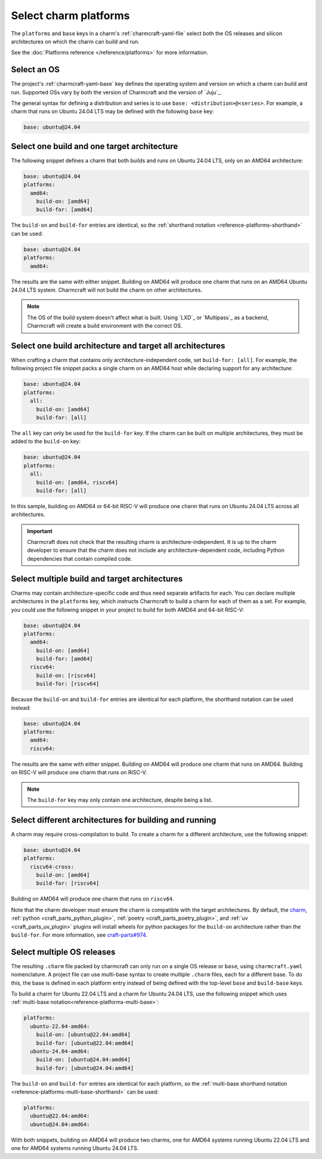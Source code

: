.. _select-platforms:

Select charm platforms
======================

The ``platforms`` and ``base`` keys in a charm's :ref:`charmcraft-yaml-file` select
both the OS releases and silicon architectures on which the charm
can build and run.

See the :doc:`Platforms reference </reference/platforms>` for more information.

Select an OS
------------

The project's :ref:`charmcraft-yaml-base` key defines the operating
system and version on which a charm can build and run. Supported OSs
vary by both the version of Charmcraft and the version of `Juju`_.

The general syntax for defining a distribution and series is to use
``base: <distribution>@<series>``. For example, a charm that runs on Ubuntu
24.04 LTS may be defined with the following ``base`` key:

.. code-block:: yaml

    base: ubuntu@24.04

Select one build and one target architecture
--------------------------------------------

The following snippet defines a charm that both builds and runs on Ubuntu 24.04 LTS,
only on an AMD64 architecture:

.. code-block:: yaml

   base: ubuntu@24.04
   platforms:
     amd64:
       build-on: [amd64]
       build-for: [amd64]

The ``build-on`` and ``build-for`` entries are identical, so the
:ref:`shorthand notation <reference-platforms-shorthand>` can be used:

.. code-block:: yaml

   base: ubuntu@24.04
   platforms:
     amd64:

The results are the same with either snippet. Building on AMD64 will
produce one charm that runs on an AMD64 Ubuntu 24.04 LTS system. Charmcraft
will not build the charm on other architectures.

.. note::

  The OS of the build system doesn't affect what is built. Using `LXD`_ or
  `Multipass`_ as a backend, Charmcraft will create a build environment with the
  correct OS.

Select one build architecture and target all architectures
----------------------------------------------------------

When crafting a charm that contains only architecture-independent code,
set ``build-for: [all]``. For example, the following project file snippet
packs a single charm on an AMD64 host while declaring support for any architecture:

.. code-block:: yaml

   base: ubuntu@24.04
   platforms:
     all:
       build-on: [amd64]
       build-for: [all]

The ``all`` key can only be used for the ``build-for`` key. If the charm can
be built on multiple architectures, they must be added to the ``build-on`` key:

.. code-block:: yaml

   base: ubuntu@24.04
   platforms:
     all:
       build-on: [amd64, riscv64]
       build-for: [all]

In this sample, building on AMD64 or 64-bit RISC-V will produce one charm that
runs on Ubuntu 24.04 LTS across all architectures.

.. important::

    Charmcraft does not check that the resulting charm is architecture-independent.
    It is up to the charm developer to ensure that the charm does not include any
    architecture-dependent code, including Python dependencies that contain
    compiled code.


Select multiple build and target architectures
----------------------------------------------

Charms may contain architecture-specific code and thus need separate artifacts
for each. You can declare multiple architectures in the ``platforms`` key,
which instructs Charmcraft to build a charm for each of them as a set. For
example, you could use the following snippet in your project to build
for both AMD64 and 64-bit RISC-V:

.. code-block:: yaml

   base: ubuntu@24.04
   platforms:
     amd64:
       build-on: [amd64]
       build-for: [amd64]
     riscv64:
       build-on: [riscv64]
       build-for: [riscv64]

Because the ``build-on`` and ``build-for`` entries are identical for each
platform, the shorthand notation can be used instead:

.. code-block:: yaml

   base: ubuntu@24.04
   platforms:
     amd64:
     riscv64:

The results are the same with either snippet. Building on AMD64 will
produce one charm that runs on AMD64. Building on RISC-V will produce
one charm that runs on RISC-V.

.. note::

    The ``build-for`` key may only contain one architecture, despite being a list.


Select different architectures for building and running
-------------------------------------------------------

A charm may require cross-compilation to build. To create a charm for a
different architecture, use the following snippet:

.. code-block:: yaml

   base: ubuntu@24.04
   platforms:
     riscv64-cross:
       build-on: [amd64]
       build-for: [riscv64]

Building on AMD64 will produce one charm that runs on ``riscv64``.

Note that the charm developer must ensure the charm is compatible with the
target architectures. By default, the `charm`_,
:ref:`python <craft_parts_python_plugin>`, :ref:`poetry <craft_parts_poetry_plugin>`,
and :ref:`uv <craft_parts_uv_plugin>` plugins will install wheels for python packages
for the ``build-on`` architecture rather than the ``build-for``. For more information,
see `craft-parts#974`_.

Select multiple OS releases
---------------------------

The resulting ``.charm`` file packed by charmcraft can only run on a single OS release
or ``base``, using ``charmcraft.yaml`` nomenclature. A project file can use multi-base
syntax to create multiple ``.charm`` files, each for a different base. To do this, the
base is defined in each platform entry instead of being defined with the top-level
``base`` and ``build-base`` keys.

To build a charm for Ubuntu 22.04 LTS and a charm for Ubuntu 24.04 LTS, use the
following snippet which uses :ref:`multi-base
notation<reference-platforms-multi-base>`:

.. code-block:: yaml

   platforms:
     ubuntu-22.04-amd64:
       build-on: [ubuntu@22.04:amd64]
       build-for: [ubuntu@22.04:amd64]
     ubuntu-24.04-amd64:
       build-on: [ubuntu@24.04:amd64]
       build-for: [ubuntu@24.04:amd64]

The ``build-on`` and ``build-for`` entries are identical for each platform, so
the :ref:`multi-base shorthand notation
<reference-platforms-multi-base-shorthand>` can be used:

.. code-block:: yaml

   platforms:
     ubuntu@22.04:amd64:
     ubuntu@24.04:amd64:

With both snippets, building on AMD64 will produce two charms, one for
AMD64 systems running Ubuntu 22.04 LTS and one for AMD64 systems running
Ubuntu 24.04 LTS.

.. _charm: https://juju.is/docs/sdk/charmcraft-yaml#heading--the-charm-plugin
.. _craft-parts#974: https://github.com/canonical/craft-parts/issues/974
